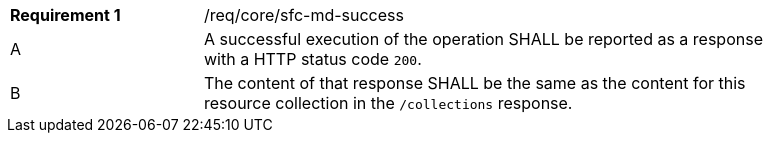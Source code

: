 [width="90%",cols="2,6a"]
|===
|*Requirement {counter:req-id}* |/req/core/sfc-md-success 
^|A|A successful execution of the operation SHALL be reported as a response with a HTTP status code `200`.
^|B|The content of that response SHALL be the same as the content for this resource collection in the `/collections` response.
|===
